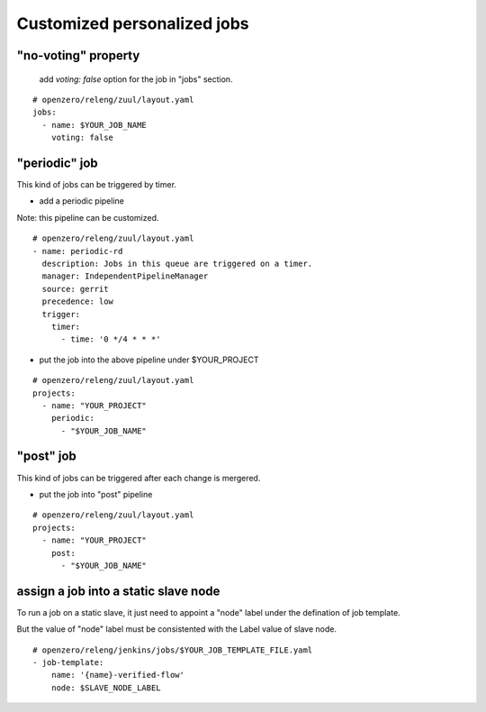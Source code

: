 

Customized personalized jobs
============================


"no-voting" property
--------------------

  add `voting: false` option for the job in "jobs" section.

::

  # openzero/releng/zuul/layout.yaml
  jobs:
    - name: $YOUR_JOB_NAME
      voting: false

"periodic" job
--------------

This kind of jobs can be triggered by timer.

* add a periodic pipeline

Note: this pipeline can be customized.

::

  # openzero/releng/zuul/layout.yaml
  - name: periodic-rd
    description: Jobs in this queue are triggered on a timer.
    manager: IndependentPipelineManager
    source: gerrit
    precedence: low
    trigger:
      timer:
        - time: '0 */4 * * *'

* put the job into the above pipeline under $YOUR_PROJECT

::

  # openzero/releng/zuul/layout.yaml
  projects:
    - name: "YOUR_PROJECT"
      periodic:
        - "$YOUR_JOB_NAME"



"post" job
----------

This kind of jobs can be triggered after each change is mergered.


* put the job into "post" pipeline

::

  # openzero/releng/zuul/layout.yaml
  projects:
    - name: "YOUR_PROJECT"
      post:
        - "$YOUR_JOB_NAME"


assign a job into a static slave node
---------------------------------------

To run a job on a static slave, it just need to appoint a "node" label
under the defination of job template.

But the value of "node" label must be consistented with the Label value
of slave node.

::

  # openzero/releng/jenkins/jobs/$YOUR_JOB_TEMPLATE_FILE.yaml
  - job-template:
      name: '{name}-verified-flow'
      node: $SLAVE_NODE_LABEL



